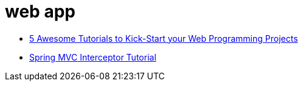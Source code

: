 = web app

* http://www.theserverside.com/discussions/thread.tss?thread_id=81515[5 Awesome Tutorials to Kick-Start your Web Programming Projects]

* http://examples.javacodegeeks.com/enterprise-java/spring/mvc/spring-mvc-interceptor-tutorial/[Spring MVC Interceptor Tutorial]
